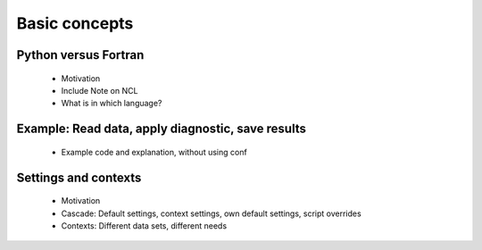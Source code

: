 Basic concepts
==============

Python versus Fortran
---------------------

 * Motivation
 * Include Note on NCL
 * What is in which language?


Example: Read data, apply diagnostic, save results
--------------------------------------------------

 * Example code and explanation, without using conf


Settings and contexts
---------------------

 * Motivation
 * Cascade: Default settings, context settings, own default settings, script overrides
 * Contexts: Different data sets, different needs

